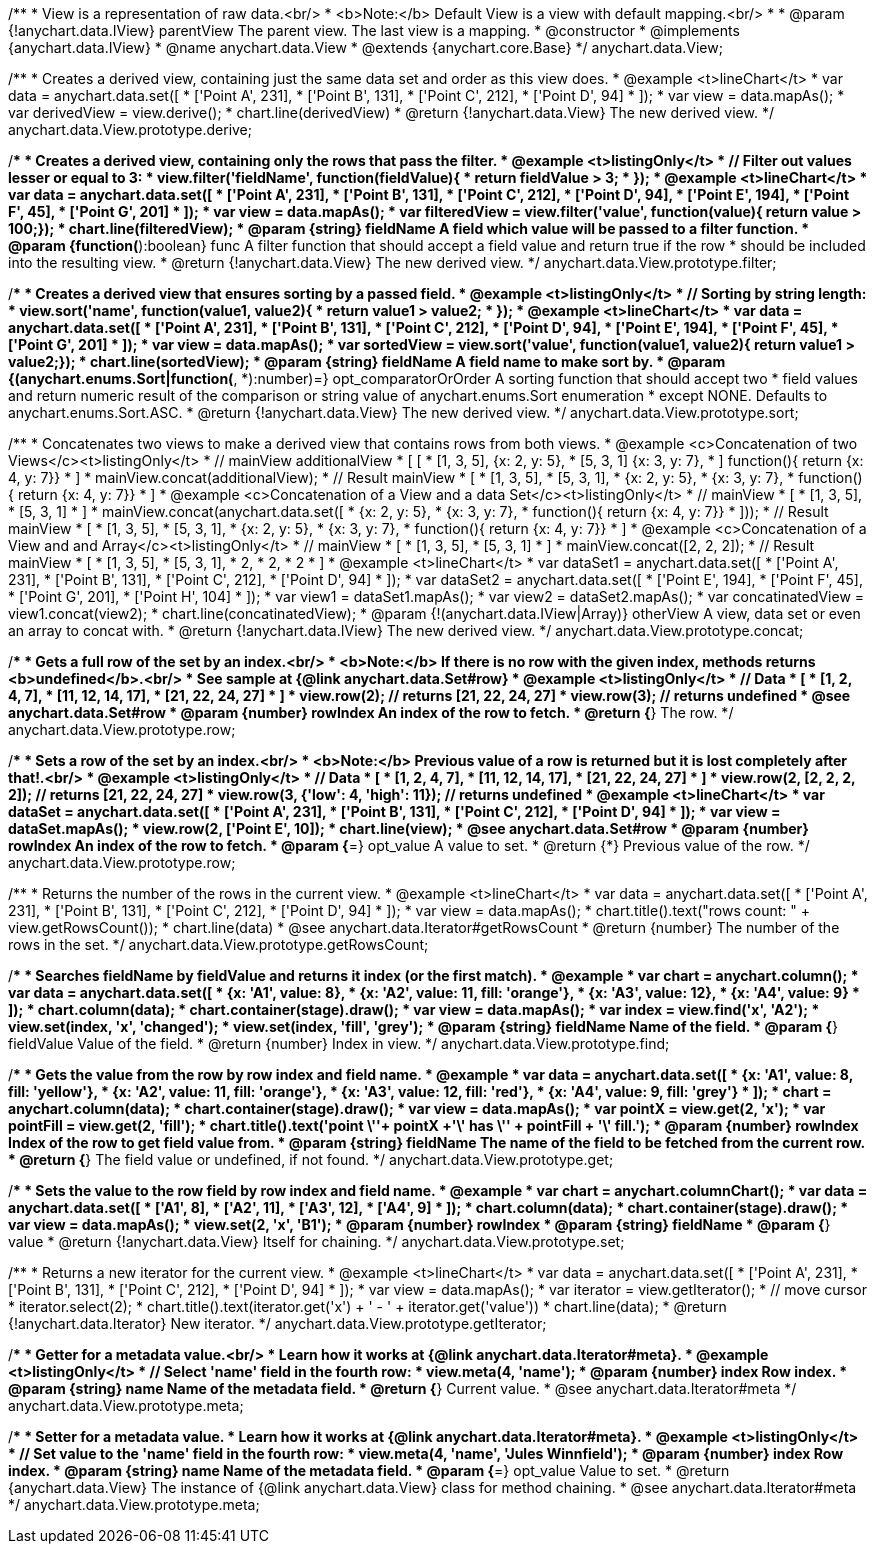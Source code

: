 /**
 * View is a representation of raw data.<br/>
 * <b>Note:</b> Default View is a view with default mapping.<br/>
 *
 * @param {!anychart.data.IView} parentView The parent view. The last view is a mapping.
 * @constructor
 * @implements {anychart.data.IView}
 * @name anychart.data.View
 * @extends {anychart.core.Base}
 */
anychart.data.View;

/**
 * Creates a derived view, containing just the same data set and order as this view does.
 * @example <t>lineChart</t>
 *  var data = anychart.data.set([
 *     ['Point A', 231],
 *     ['Point B', 131],
 *     ['Point C', 212],
 *     ['Point D', 94]
 * ]);
 * var view = data.mapAs();
 * var derivedView = view.derive();
 * chart.line(derivedView)
 * @return {!anychart.data.View} The new derived view.
 */
anychart.data.View.prototype.derive;

/**
 * Creates a derived view, containing only the rows that pass the filter.
 * @example <t>listingOnly</t>
 *  // Filter out values lesser or equal to 3:
 *  view.filter('fieldName', function(fieldValue){
 *    return fieldValue > 3;
 *  });
 * @example <t>lineChart</t>
 *  var data = anychart.data.set([
 *     ['Point A', 231],
 *     ['Point B', 131],
 *     ['Point C', 212],
 *     ['Point D', 94],
 *     ['Point E', 194],
 *     ['Point F', 45],
 *     ['Point G', 201]
 * ]);
 * var view = data.mapAs();
 * var filteredView = view.filter('value', function(value){ return value > 100;});
 * chart.line(filteredView);
 * @param {string} fieldName A field which value will be passed to a filter function.
 * @param {function(*):boolean} func A filter function that should accept a field value and return true if the row
 *  should be included into the resulting view.
 * @return {!anychart.data.View} The new derived view.
 */
anychart.data.View.prototype.filter;

/**
 * Creates a derived view that ensures sorting by a passed field.
 * @example <t>listingOnly</t>
 *  // Sorting by string length:
 *  view.sort('name', function(value1, value2){
 *    return value1 > value2;
 *  });
 * @example <t>lineChart</t>
 *  var data = anychart.data.set([
 *     ['Point A', 231],
 *     ['Point B', 131],
 *     ['Point C', 212],
 *     ['Point D', 94],
 *     ['Point E', 194],
 *     ['Point F', 45],
 *     ['Point G', 201]
 * ]);
 * var view = data.mapAs();
 * var sortedView = view.sort('value', function(value1, value2){ return value1 > value2;});
 * chart.line(sortedView);
 * @param {string} fieldName A field name to make sort by.
 * @param {(anychart.enums.Sort|function(*, *):number)=} opt_comparatorOrOrder A sorting function that should accept two
 *    field values and return numeric result of the comparison or string value of anychart.enums.Sort enumeration
 *    except NONE. Defaults to anychart.enums.Sort.ASC.
 * @return {!anychart.data.View} The new derived view.
 */
anychart.data.View.prototype.sort;

/**
 * Concatenates two views to make a derived view that contains rows from both views.
 * @example <c>Concatenation of two Views</c><t>listingOnly</t>
 * // mainView                      additionalView
 *  [                               [
 *    [1, 3, 5],                        {x: 2, y: 5},
 *    [5, 3, 1]                         {x: 3, y: 7},
 *  ]                                   function(){ return {x: 4, y: 7}}
 *                                  ]
 * mainView.concat(additionalView);
 * // Result mainView
 *  [
 *    [1, 3, 5],
 *    [5, 3, 1],
 *    {x: 2, y: 5},
 *    {x: 3, y: 7},
 *    function(){ return {x: 4, y: 7}}
 *  ]
 * @example <c>Concatenation of a View and a data Set</c><t>listingOnly</t>
 * // mainView
 *  [
 *    [1, 3, 5],
 *    [5, 3, 1]
 *  ]
 * mainView.concat(anychart.data.set([
 *     {x: 2, y: 5},
 *     {x: 3, y: 7},
 *     function(){ return {x: 4, y: 7}}
 *  ]));
 * // Result mainView
 *  [
 *    [1, 3, 5],
 *    [5, 3, 1],
 *    {x: 2, y: 5},
 *    {x: 3, y: 7},
 *    function(){ return {x: 4, y: 7}}
 *  ]
 * @example <c>Concatenation of a View and and Array</c><t>listingOnly</t>
 * // mainView
 *  [
 *    [1, 3, 5],
 *    [5, 3, 1]
 *  ]
 * mainView.concat([2, 2, 2]);
 * // Result mainView
 *  [
 *    [1, 3, 5],
 *    [5, 3, 1],
 *    2,
 *    2,
 *    2
 *  ]
 * @example <t>lineChart</t>
 *  var dataSet1 = anychart.data.set([
 *     ['Point A', 231],
 *     ['Point B', 131],
 *     ['Point C', 212],
 *     ['Point D', 94]
 *  ]);
 *  var dataSet2 = anychart.data.set([
 *     ['Point E', 194],
 *     ['Point F', 45],
 *     ['Point G', 201],
 *     ['Point H', 104]
 * ]);
 * var view1 = dataSet1.mapAs();
 * var view2 = dataSet2.mapAs();
 * var concatinatedView = view1.concat(view2);
 * chart.line(concatinatedView);
 * @param {!(anychart.data.IView|Array)} otherView A view, data set or even an array to concat with.
 * @return {!anychart.data.IView} The new derived view.
 */
anychart.data.View.prototype.concat;

/**
 * Gets a full row of the set by an index.<br/>
 * <b>Note:</b> If there is no row with the given index, methods returns <b>undefined</b>.<br/>
 * See sample at {@link anychart.data.Set#row}
 * @example <t>listingOnly</t>
 * // Data
 *  [
 *    [1, 2, 4, 7],
 *    [11, 12, 14, 17],
 *    [21, 22, 24, 27]
 *  ]
 *  view.row(2); // returns [21, 22, 24, 27]
 *  view.row(3); // returns undefined
 * @see anychart.data.Set#row
 * @param {number} rowIndex An index of the row to fetch.
 * @return {*} The row.
 */
anychart.data.View.prototype.row;

/**
 * Sets a row of the set by an index.<br/>
 * <b>Note:</b> Previous value of a row is returned but it is lost completely after that!.<br/>
 * @example <t>listingOnly</t>
 * // Data
 *  [
 *    [1, 2, 4, 7],
 *    [11, 12, 14, 17],
 *    [21, 22, 24, 27]
 *  ]
 *  view.row(2, [2, 2, 2, 2]); // returns [21, 22, 24, 27]
 *  view.row(3, {'low': 4, 'high': 11}); // returns undefined
 * @example <t>lineChart</t>
 * var dataSet = anychart.data.set([
 *     ['Point A', 231],
 *     ['Point B', 131],
 *     ['Point C', 212],
 *     ['Point D', 94]
 * ]);
 * var view = dataSet.mapAs();
 * view.row(2, ['Point E', 10]);
 * chart.line(view);
 * @see anychart.data.Set#row
 * @param {number} rowIndex An index of the row to fetch.
 * @param {*=} opt_value A value to set.
 * @return {*} Previous value of the row.
 */
anychart.data.View.prototype.row;

/**
 * Returns the number of the rows in the current view.
 * @example <t>lineChart</t>
 *  var data = anychart.data.set([
 *     ['Point A', 231],
 *     ['Point B', 131],
 *     ['Point C', 212],
 *     ['Point D', 94]
 * ]);
 * var view = data.mapAs();
 * chart.title().text("rows count: " + view.getRowsCount());
 * chart.line(data)
 * @see anychart.data.Iterator#getRowsCount
 * @return {number} The number of the rows in the set.
 */
anychart.data.View.prototype.getRowsCount;

/**
 * Searches fieldName by fieldValue and returns it index (or the first match).
 * @example
 * var chart = anychart.column();
 * var data = anychart.data.set([
 *     {x: 'A1', value: 8},
 *     {x: 'A2', value: 11, fill: 'orange'},
 *     {x: 'A3', value: 12},
 *     {x: 'A4', value: 9}
 * ]);
 * chart.column(data);
 * chart.container(stage).draw();
 * var view = data.mapAs();
 * var index = view.find('x', 'A2');
 * view.set(index, 'x', 'changed');
 * view.set(index, 'fill', 'grey');
 * @param {string} fieldName Name of the field.
 * @param {*} fieldValue Value of the field.
 * @return {number} Index in view.
 */
anychart.data.View.prototype.find;

/**
 * Gets the value from the row by row index and field name.
 * @example
 * var data = anychart.data.set([
 *     {x: 'A1', value: 8, fill: 'yellow'},
 *     {x: 'A2', value: 11, fill: 'orange'},
 *     {x: 'A3', value: 12, fill: 'red'},
 *     {x: 'A4', value: 9, fill: 'grey'}
 * ]);
 * chart = anychart.column(data);
 * chart.container(stage).draw();
 * var view = data.mapAs();
 * var pointX = view.get(2, 'x');
 * var pointFill = view.get(2, 'fill');
 * chart.title().text('point \''+ pointX +'\' has \'' + pointFill + '\' fill.');
 * @param {number} rowIndex Index of the row to get field value from.
 * @param {string} fieldName The name of the field to be fetched from the current row.
 * @return {*} The field value or undefined, if not found.
 */
anychart.data.View.prototype.get;

/**
 * Sets the value to the row field by row index and field name.
 * @example
 * var chart = anychart.columnChart();
 * var data = anychart.data.set([
 *     ['A1', 8],
 *     ['A2', 11],
 *     ['A3', 12],
 *     ['A4', 9]
 * ]);
 * chart.column(data);
 * chart.container(stage).draw();
 * var view = data.mapAs();
 * view.set(2, 'x', 'B1');
 * @param {number} rowIndex
 * @param {string} fieldName
 * @param {*} value
 * @return {!anychart.data.View} Itself for chaining.
 */
anychart.data.View.prototype.set;

/**
 * Returns a new iterator for the current view.
 * @example <t>lineChart</t>
 * var data = anychart.data.set([
 *     ['Point A', 231],
 *     ['Point B', 131],
 *     ['Point C', 212],
 *     ['Point D', 94]
 * ]);
 * var view = data.mapAs();
 * var iterator = view.getIterator();
 * // move cursor
 * iterator.select(2);
 * chart.title().text(iterator.get('x') + ' - ' + iterator.get('value'))
 * chart.line(data);
 * @return {!anychart.data.Iterator} New iterator.
 */
anychart.data.View.prototype.getIterator;

/**
 * Getter for a metadata value.<br/>
 * Learn how it works at {@link anychart.data.Iterator#meta}.
 * @example <t>listingOnly</t>
 * // Select 'name' field in the fourth row:
 * view.meta(4, 'name');
 * @param {number} index Row index.
 * @param {string} name Name of the metadata field.
 * @return {*} Current value.
 * @see anychart.data.Iterator#meta
 */
anychart.data.View.prototype.meta;

/**
 * Setter for a metadata value.
 * Learn how it works at {@link anychart.data.Iterator#meta}.
 * @example <t>listingOnly</t>
 * // Set value to the 'name' field in the fourth row:
 * view.meta(4, 'name', 'Jules Winnfield');
 * @param {number} index Row index.
 * @param {string} name Name of the metadata field.
 * @param {*=} opt_value Value to set.
 * @return {anychart.data.View} The instance of {@link anychart.data.View} class for method chaining.
 * @see anychart.data.Iterator#meta
 */
anychart.data.View.prototype.meta;

